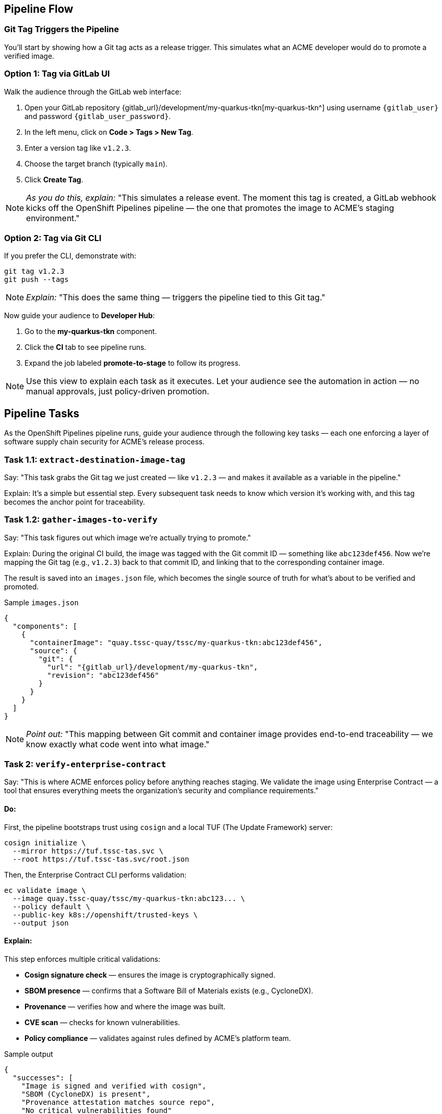== Pipeline Flow

=== Git Tag Triggers the Pipeline

You’ll start by showing how a Git tag acts as a release trigger. This simulates what an ACME developer would do to promote a verified image.

=== Option 1: Tag via GitLab UI

Walk the audience through the GitLab web interface:

. Open your GitLab repository {gitlab_url}/development/my-quarkus-tkn[my-quarkus-tkn^] using username `{gitlab_user}` and password `{gitlab_user_password}`.
. In the left menu, click on *Code > Tags > New Tag*.
. Enter a version tag like `v1.2.3`.
. Choose the target branch (typically `main`).
. Click *Create Tag*.

[NOTE]
====
_As you do this, explain:_  
"This simulates a release event. The moment this tag is created, a GitLab webhook kicks off the OpenShift Pipelines pipeline — the one that promotes the image to ACME's staging environment."
====

=== Option 2: Tag via Git CLI

If you prefer the CLI, demonstrate with:

[source,bash]
----
git tag v1.2.3
git push --tags
----

[NOTE]
====
_Explain:_  
"This does the same thing — triggers the pipeline tied to this Git tag."
====

Now guide your audience to *Developer Hub*:

. Go to the *my-quarkus-tkn* component.
. Click the *CI* tab to see pipeline runs.
. Expand the job labeled *promote-to-stage* to follow its progress.

[NOTE]
====
Use this view to explain each task as it executes.  
Let your audience see the automation in action — no manual approvals, just policy-driven promotion.
====


== Pipeline Tasks

As the OpenShift Pipelines pipeline runs, guide your audience through the following key tasks — each one enforcing a layer of software supply chain security for ACME’s release process.

=== Task 1.1: `extract-destination-image-tag`

Say:  
"This task grabs the Git tag we just created — like `v1.2.3` — and makes it available as a variable in the pipeline."

Explain:  
It’s a simple but essential step. Every subsequent task needs to know which version it’s working with, and this tag becomes the anchor point for traceability.

=== Task 1.2: `gather-images-to-verify`

Say:  
"This task figures out which image we're actually trying to promote."

Explain:  
During the original CI build, the image was tagged with the Git commit ID — something like `abc123def456`. Now we’re mapping the Git tag (e.g., `v1.2.3`) back to that commit ID, and linking that to the corresponding container image.

The result is saved into an `images.json` file, which becomes the single source of truth for what’s about to be verified and promoted.

.Sample `images.json`
[source,json,subs="attributes"]
----
{
  "components": [
    {
      "containerImage": "quay.tssc-quay/tssc/my-quarkus-tkn:abc123def456",
      "source": {
        "git": {
          "url": "{gitlab_url}/development/my-quarkus-tkn",
          "revision": "abc123def456"
        }
      }
    }
  ]
}
----

[NOTE]
====
_Point out:_  
"This mapping between Git commit and container image provides end-to-end traceability — we know exactly what code went into what image."
====


=== Task 2: `verify-enterprise-contract`

Say:  
"This is where ACME enforces policy before anything reaches staging. We validate the image using Enterprise Contract — a tool that ensures everything meets the organization’s security and compliance requirements."

==== Do:

First, the pipeline bootstraps trust using `cosign` and a local TUF (The Update Framework) server:

[source,bash]
----
cosign initialize \
  --mirror https://tuf.tssc-tas.svc \
  --root https://tuf.tssc-tas.svc/root.json
----

Then, the Enterprise Contract CLI performs validation:

[source,bash]
----
ec validate image \
  --image quay.tssc-quay/tssc/my-quarkus-tkn:abc123... \
  --policy default \
  --public-key k8s://openshift/trusted-keys \
  --output json
----

==== Explain:

This step enforces multiple critical validations:

- *Cosign signature check* — ensures the image is cryptographically signed.
- *SBOM presence* — confirms that a Software Bill of Materials exists (e.g., CycloneDX).
- *Provenance* — verifies how and where the image was built.
- *CVE scan* — checks for known vulnerabilities.
- *Policy compliance* — validates against rules defined by ACME’s platform team.

.Sample output
[source,json]
----
{
  "successes": [
    "Image is signed and verified with cosign",
    "SBOM (CycloneDX) is present",
    "Provenance attestation matches source repo",
    "No critical vulnerabilities found"
  ],
  "failures": []
}
----

[NOTE]
====
The `ec` CLI bundles multiple supply chain checks into one command, making complex validation simple and repeatable.
====

[IMPORTANT]
====
If any check fails, the pipeline halts.  
If everything passes, the image moves forward to the next promotion step.
====


=== Task 3: `copy-image`

Say:  
"Now that ACME’s image has passed validation, we promote it. But instead of rebuilding, we tag the verified image with the release version for clarity and traceability."

==== Do:

Use `skopeo` to copy and retag the image:

[source,bash]
----
skopeo copy \
  docker://quay.tssc-quay/tssc/my-quarkus-tkn:abc123... \
  docker://quay.tssc-quay/tssc/my-quarkus-tkn:v1.2.3
----

==== Explain:

- The image was already built and validated — no need to rebuild.
- We simply promote it using a clean, human-readable tag (`v1.2.3`).
- This ensures traceability from commit → image → deployment.

[IMPORTANT]
====
This guarantees that only validated artifacts are promoted — no sneaky image changes slip through.
====

=== Task 4: `update-deployment`

Say:  
"Now we need to reflect this new image in the actual environment — and we do that by updating the GitOps repo."

==== Do:

The deployment overlay in the `stage` environment gets updated with the new image tag.

.`kustomization.yaml`
[source,yaml]
----
apiVersion: kustomize.config.k8s.io/v1beta1
kind: Kustomization
patchesStrategicMerge:
  - deployment-patch.yaml
resources:
  - ../../base
----

.`deployment-patch.yaml`
[source,yaml]
----
apiVersion: apps/v1
kind: Deployment
metadata:
  name: my-quarkus-tkn
spec:
  template:
    spec:
      containers:
        - name: my-quarkus-tkn
          image: quay.tssc-quay/tssc/my-quarkus-tkn:v1.2.3
----

.Example Git diff
[source,diff]
----
-          image: quay.io/redhat-appstudio/rhtap-task-runner:latest
+          image: quay.tssc-quay/tssc/my-quarkus-tkn:v1.2.3
----

==== Explain:

- The pipeline commits and pushes this change to the GitOps repo.
- Argo CD is watching the repo and detects this change automatically.
- It then syncs the new deployment to the cluster.

[NOTE]
====
No manual `kubectl`, no YAML editing in the console — the system reacts to Git. That’s the GitOps advantage.
====

== Part 5 — Wrap-Up

=== Summary

|===
| Phase | Purpose

| 1.1 extract-destination-image-tag
| Extracts the commit ID of the Git tag. The commit ID is the image tag of the image we are promoting to `stage`.

| 1.2 gather-images-to-verify
| Selects the image based on the commit ID and generates `images.json`.

| 2 verify-enterprise-contract
| Validates signature, SBOM, provenance, CVEs — all enforced via the EC CLI.

| 3 copy-image
| Promotes the validated image with a human-readable tag (e.g., `v1.2.3`).

| 4 update-deployment
| Updates `overlays/stage` to trigger Argo CD deployment.
|===

=== Key Takeaways

- No manual validation or promotion — it’s all automated.
- Only signed, validated, policy-compliant images move forward.
- Cosign and EC CLI give us both cryptographic and policy-based trust.
- Git remains the single source of truth for promotion and deployment.
- Fully automated and auditable — ideal for platform teams and auditors alike.

=== Optional Enhancements

You can optionally demo:

- A failed validation scenario (e.g., using an image missing an SBOM).
- The actual Enterprise Contract policy bundle in YAML format.
- The new image tag (e.g., `v1.2.3`) in the Quay UI.
- The Argo CD interface syncing the deployment after the GitOps change.

